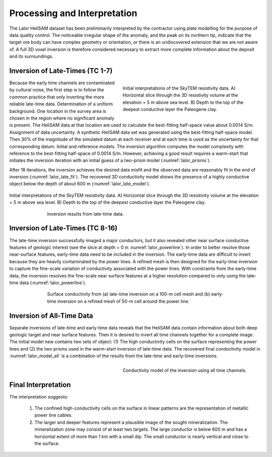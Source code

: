 .. _lalor_processing_interpretation:

Processing and Interpretation
=============================

The Lalor HeliSAM dataset has been preliminarily interpreted by the contractor using plate modelling for the purpose of data quality control. The noticeable irregular shape of the anomaly,
and the peak on its northern tip, indicate that the target ore body can have complex geometry or orientation, or there is an undiscovered extension that we are not aware of. A full 3D voxel inversion is therefore considered necessary to extract more complete information about the deposit and its surroundings.

Inversion of Late-Times (TC 1-7)
--------------------------------

.. figure:: images/lalor_prisms.png
    :align: right
    :figwidth: 50%
    :name: lalor_prisms

    Initial interpretations of the SkyTEM resistivity data. A) Horizontal slice through the 3D resistivity volume at the elevation = 5 m above sea level. B) Depth to the top of the deepest conductive layer the Paleogene clay. 

Because the early time channels are contaminated by cultural noise, the first step is to follow the common practice that only inverting the more reliable late-time data.
Determination of a uniform background. One location in the survey area is chosen in the region where no significant anomaly is present. The HeliSAM data at that location are used to calculate the best-fitting half-space value about 0.0014 S/m.
Assignment of data uncertainty. A synthetic HeliSAM data set was generated using the best-fitting half-space model. Then 30% of the magnitude of the simulated datum at each receiver and at each time is used as the uncertainty for that corresponding datum.
Initial and reference models. The inversion algorithm computes the model complexity with reference to the best-fitting half-space of 0.0014 S/m. However, achieving a good result requires a warm-start that initiates the inversion iteration with an initial guess of a two-prism model (:numref:`lalor_prisms`). 

After 18 iterations, the inversion achieves the desired data misfit and the observed data are reasonably fit in the end of inversion (:numref:`lalor_late_fit`). The recovered 3D conductivity model shows the presence of a highly conductive object below the depth of about 600 m (:numref:`lalor_late_model`).


.. figure:: images/lalor_late_fit.png
    :align: center
    :figwidth: 100%
    :name: lalor_late_fit

    Initial interpretations of the SkyTEM resistivity data. A) Horizontal slice through the 3D resistivity volume at the elevation = 5 m above sea level. B) Depth to the top of the deepest conductive layer the Paleogene clay. 


.. figure:: images/lalor_late_model.png
    :align: center
    :figwidth: 70%
    :name: lalor_late_model

    Inversion results from late-time data. 


Inversion of Late-Times (TC 8-16)
---------------------------------

The late-time inversion successfully imaged a major conductors, but it also revealed other near surface conductive features of geologic interest (see the slice at depth = 0 in :numref:`lalor_powerline`). In order to better resolve those near-surface features, early-time data need to be included in the inversion. The early-time data are difficult to invert because they are heavily contaminated by the power lines. A refined mesh is then designed for the early-time inversion to capture the fine-scale variation of conductivity associated with the power lines. With constraints from the early-time data, the inversion resolves the fine-scale near surface features at a higher resolution compared to only using the late-time data (:numref:`lalor_powerline`). 

.. figure:: images/lalor_powerline_all.png
    :align: center
    :figwidth: 70%
    :name: lalor_powerline

    Surface conductivity from (a) late-time inversion on a 100-m cell mesh and (b) early-time inversion on a refined mesh of 50-m cell around the power line.


Inversion of All-Time Data
--------------------------

Separate inversions of late-time and early-time data reveals that the HeliSAM data contain information about both deep geologic target and near surface features. Then it is desired to invert all time channels together for a complete image. The initial model new contains two sets of object: (1) The high conductivity cells on the surface representing the power lines and (2) the two prisms used in the warm-start inversion of late-time data. The recovered final conductivity model in :numref:`lalor_model_all` is a combination of the results from the late-time and early-time inversions.

.. figure:: images/lalor_alltc_model.png
    :align: right
    :figwidth: 50%
    :name: lalor_model_all

    Conductivity model of the inversion using all time channels.

Final Interpretation
--------------------

The interpretation suggests:

    1) The confined high-conductivity cells on the surface in linear patterns are the representation of metallic power line cables.
    2) The larger and deeper features represent a plausible image of the sought mineralization. The mineralization zone may consist of at least two targets. The large conductor is below 600 m and has a horizontal extent of more than 1 km with a small dip. The small conductor is nearly vertical and close to the surface.  






